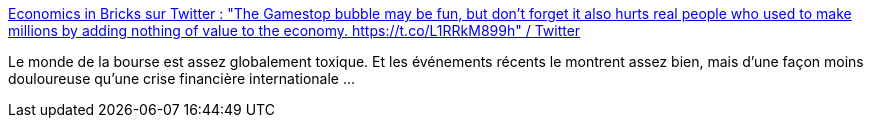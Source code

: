 :jbake-type: post
:jbake-status: published
:jbake-title: Economics in Bricks sur Twitter : "The Gamestop bubble may be fun, but don't forget it also hurts real people who used to make millions by adding nothing of value to the economy. https://t.co/L1RRkM899h" / Twitter
:jbake-tags: économie,bourse,spéculation,critique,_mois_janv.,_année_2021
:jbake-date: 2021-01-29
:jbake-depth: ../
:jbake-uri: shaarli/1611907153000.adoc
:jbake-source: https://nicolas-delsaux.hd.free.fr/Shaarli?searchterm=https%3A%2F%2Ftwitter.com%2Feconinbricks%2Fstatus%2F1354758283719036932&searchtags=%C3%A9conomie+bourse+sp%C3%A9culation+critique+_mois_janv.+_ann%C3%A9e_2021
:jbake-style: shaarli

https://twitter.com/econinbricks/status/1354758283719036932[Economics in Bricks sur Twitter : "The Gamestop bubble may be fun, but don't forget it also hurts real people who used to make millions by adding nothing of value to the economy. https://t.co/L1RRkM899h" / Twitter]

Le monde de la bourse est assez globalement toxique. Et les événements récents le montrent assez bien, mais d'une façon moins douloureuse qu'une crise financière internationale ...
